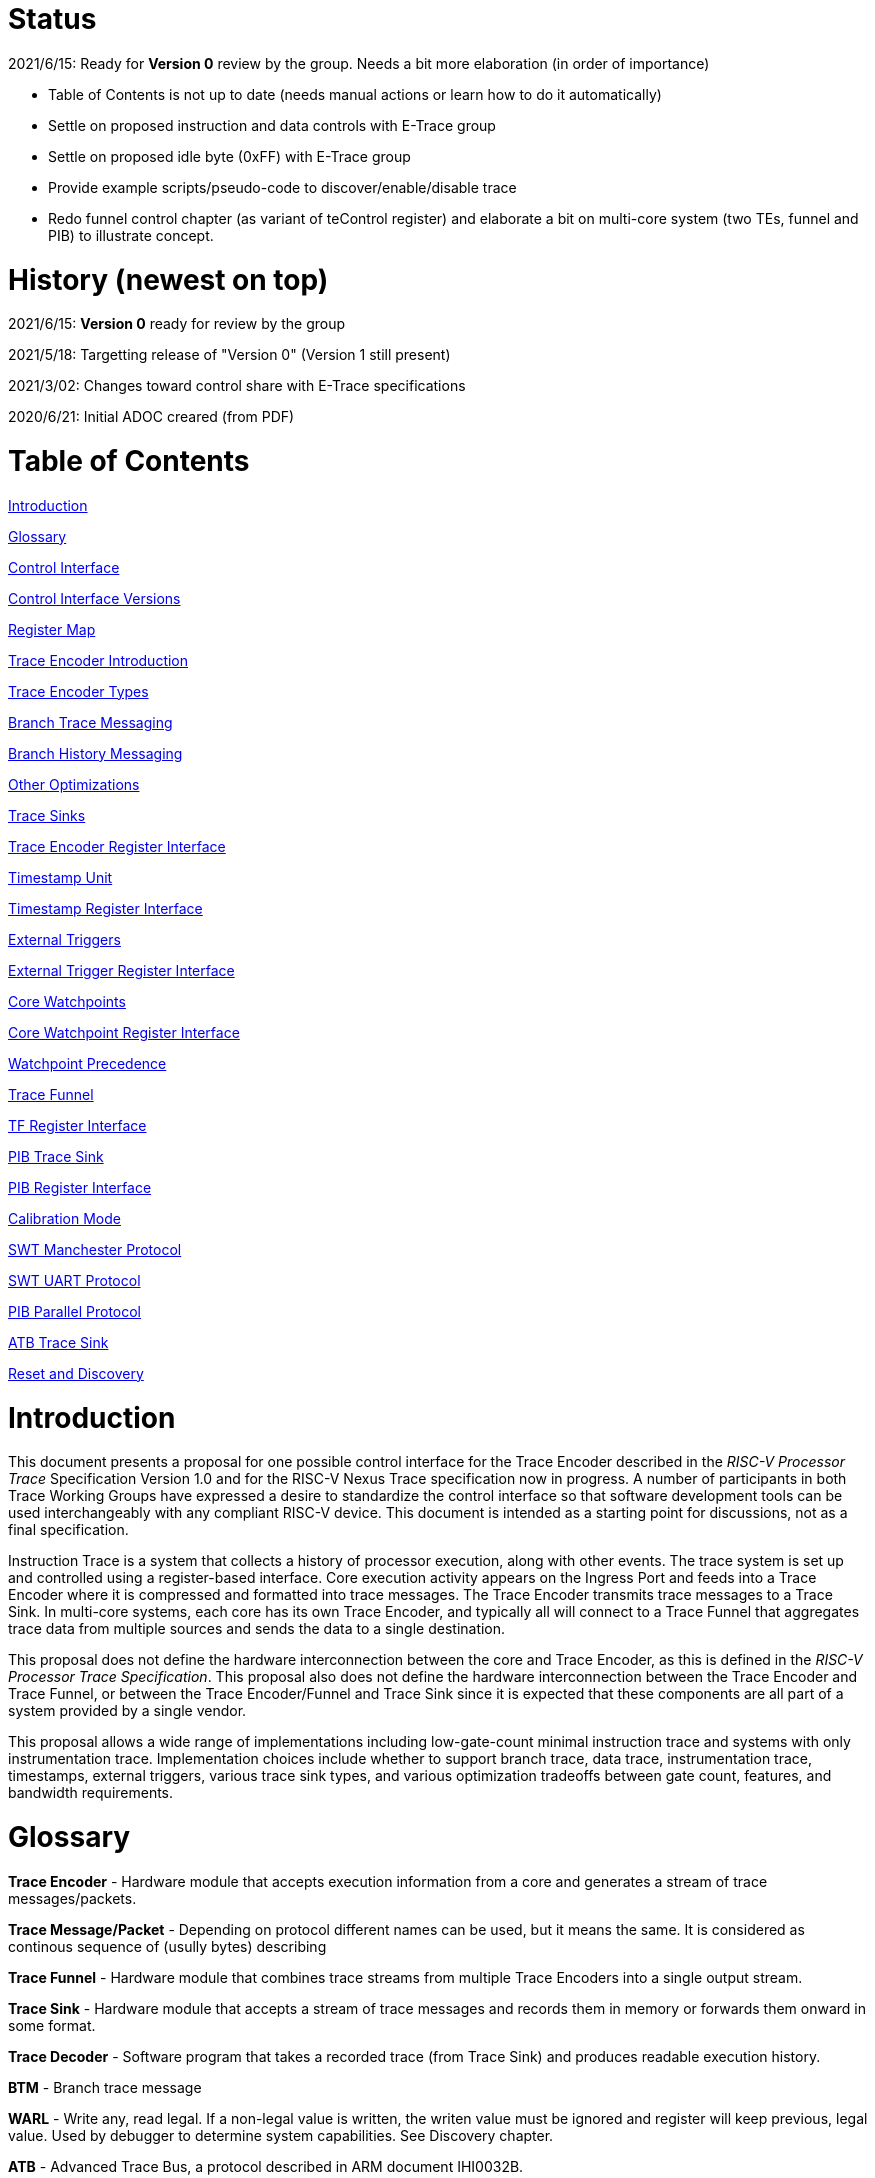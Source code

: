 = Status

2021/6/15: Ready for *Version 0* review by the group. Needs a bit more elaboration (in order of importance)

* Table of Contents is not up to date (needs manual actions or learn how to do it automatically)

* Settle on proposed instruction and data controls with E-Trace group

* Settle on proposed idle byte (0xFF) with E-Trace group

* Provide example scripts/pseudo-code to discover/enable/disable trace

* Redo funnel control chapter (as variant of teControl register) and elaborate a bit on multi-core system (two TEs, funnel and PIB) to illustrate concept.

= History (newest on top)

2021/6/15: *Version 0* ready for review by the group

2021/5/18: Targetting release of "Version 0" (Version 1 still present)

2021/3/02: Changes toward control share with E-Trace specifications

2020/6/21: Initial ADOC creared (from PDF)

= Table of Contents

link:#introduction[Introduction]

link:#glossary[Glossary]

link:#control-interface[Control Interface]

link:#control-interface-versions[Control Interface Versions]

link:#register-map[Register Map]

link:#trace-encoder-introduction[Trace Encoder Introduction]

link:#trace-encoder-types[Trace Encoder Types]

link:#branch-trace-messaging[Branch Trace Messaging]

link:#branch-history-messaging[Branch History Messaging]

link:#other-optimizations[Other Optimizations]

link:#trace-sinks[Trace Sinks]

link:#trace-encoder-register-interface[Trace Encoder Register Interface]

link:#timestamp-unit[Timestamp Unit]

link:#timestamp-register-interface[Timestamp Register Interface]

link:#external-triggers[External Triggers]

link:#external-trigger-register-interface[External Trigger Register Interface]

link:#core-watchpoints[Core Watchpoints]

link:#core-watchpoint-register-interface[Core Watchpoint Register Interface]

link:#watchpoint-precedence[Watchpoint Precedence]

link:#trace-funnel[Trace Funnel]

link:#tf-register-interface[TF Register Interface]

link:#pib-trace-sink[PIB Trace Sink]

link:#pib-register-interface[PIB Register Interface]

link:#calibration-mode[Calibration Mode]

link:#swt-manchester-protocol[SWT Manchester Protocol]

link:#swt-uart-protocol[SWT UART Protocol]

link:#pib-parallel-protocol[PIB Parallel Protocol]

link:#atb-trace-sink[ATB Trace Sink]

link:#reset-and-discovery[Reset and Discovery]

= Introduction

This document presents a proposal for one possible control interface for the Trace Encoder described in the _RISC-V Processor Trace_ Specification Version 1.0 and for the RISC-V Nexus Trace specification now in progress. A number of participants in both Trace Working Groups have expressed a desire to standardize the control interface so that software development tools can be used interchangeably with any compliant RISC-V device. This document is intended as a starting point for discussions, not as a final specification.

Instruction Trace is a system that collects a history of processor execution, along with other events. The trace system is set up and controlled using a register-based interface. Core execution activity appears on the Ingress Port and feeds into a Trace Encoder where it is compressed and formatted into trace messages. The Trace Encoder transmits trace messages to a Trace Sink. In multi-core systems, each core has its own Trace Encoder, and typically all will connect to a Trace Funnel that aggregates trace data from multiple sources and sends the data to a single destination.

This proposal does not define the hardware interconnection between the core and Trace Encoder, as this is defined in the _RISC-V Processor Trace Specification_. This proposal also does not define the hardware interconnection between the Trace Encoder and Trace Funnel, or between the Trace Encoder/Funnel and Trace Sink since it is expected that these components are all part of a system provided by a single vendor.

This proposal allows a wide range of implementations including low-gate-count minimal instruction trace and systems with only instrumentation trace. Implementation choices include whether to support branch trace, data trace, instrumentation trace, timestamps, external triggers, various trace sink types, and various optimization tradeoffs between gate count, features, and bandwidth requirements.

= Glossary

*Trace Encoder* - Hardware module that accepts execution information from a core and generates a stream of trace messages/packets.

*Trace Message/Packet* - Depending on protocol different names can be used, but it means the same. It is considered as continous sequence of (usully bytes) describing 

*Trace Funnel* - Hardware module that combines trace streams from multiple Trace Encoders into a single output stream.

*Trace Sink* - Hardware module that accepts a stream of trace messages and records them in memory or forwards them onward in some format.

*Trace Decoder* - Software program that takes a recorded trace (from Trace Sink) and produces readable execution history.

*BTM* - Branch trace message

*WARL* - Write any, read legal. If a non-legal value is written, the writen value must be ignored and register will keep previous, legal value. Used by debugger to determine system capabilities. See Discovery chapter.

*ATB* - Advanced Trace Bus, a protocol described in ARM document IHI0032B.

*PIB* - Pin Interface Block, a parallel or serial off-chip trace port feeding into a trace probe.

= Control Interface

The Trace Encoder control interface consists of a set of 32-bit registers occupying up to a 4K-byte space. The control interface is used to set up and control a trace session, retrieve collected trace history, and control any trace system components embedded in or directly connected to a Trace Encoder.

The Trace Encoder control registers would typically be accessed by a debugger through the debug module. The Trace Encoder may or may not also be accessible through loads and stores performed by one or more harts in the system. Typically, the Trace Encoder connects to the system bus as a peripheral device, but it may use a dedicated bus connection from the Debug Module, or could attach to the DMI bus defined in the RISC-V Debug Specification.

Additional control path(s) may also be implemented, such as a dedicated debug bus or message-passing network.

Mapping the control interface into physical memory accessible from a hart allows that hart to manage a trace session independently from an external debugger. A hart may act as an internal debugger or may act in cooperation with an external debugger. Two possible use models are collecting crash information in the field and modifying trace collection parameters during execution. If a system has physical memory protection (PMP), a range can be configured to restrict access to the trace system from hart(s).

There is typically one Trace Encoder per core. A core with multiple harts (i.e., multi-threaded) will generate messages with a field indicating which hart is responsible for that message. Cores capable of retiring more than one instruction per cycle are typically accommodated with a single Trace Encoder, though this is not required.

The Trace Funnel is a variant of the Trace Encoder and shares many of the same control registers. Each Trace Encoder and the Trace Funnel has its own set of control registers in its own register block.

== Control Interface Versions

Some fields in trace control interface are different depending on teImpl.teVersion field.

NOTE: All fields/registers available in both versions are not marked. All fields/registers available in *Version 1* are always marked with *(ver=1+)* marker. Few fields available in *Version 0* only are always marked with *(ver=0)* marker.

*Version 0:* Strictly compatible with original SiFive proposal and SiFive Nexus implementation.

* Some registers/fields got renamed for clarity and uniformity

*Version 1:* Adjustments and enhancements to trace encoder control (mainly in teControl register)

* Clarified teInstMode and adding teInstFeatures register (no change in meaning)

* Field teInstTrigEnable added (global enable/disable for instruction trace triggering)

* Field teStallDelta added (allows debugger to know if core was ever stalled)

* Fields teSyncMaxBTM and teSyncMaxInst replaced by more generic teSyncMode and teSyncMax

* Added teInstFeatures register (for detailed control of instruction trace)

* Added teDataControl register (to control data trace)

* Added 16-bit parallel mode for PIB

NOTE: *Version 1* will be shared with E-Trace specification.

== Register Map

The 4K block occupied by a Trace Encoder or Trace Funnel is divided into eight sections of 256 bytes. Section 0 is required and is used for local control registers. Other sections are used for control registers of trace components that are conceptually separate, even if they are physically part of the Trace Encoder/Funnel. Examples of possible subcomponents are:

* PC Sampling
* Filtering
* Instrumented Trace
* Additional Sink Types

Registers in the 4K range that are not implemented read as 0 and ignore writes.

[cols=",,,,",options="header",]
|===
|*Address Offset* |*Trace Encoder* |*Trace Funnel* |*Compliance* |*Description*
|0x000 |teControl |tfControl |Required |Trace Encoder/Funnel control register
|0x004 |teImpl |tfImpl |Required |Trace Encoder/Funnel implementation information
|0x008 |teInstFeatures |-- |Optional *(ver=1+)*|Extra instruction trace encoder features
|0x00C |teDataControl |-- |Optional *(ver=1+)*|Data trace control and features
|0x010 |teRamBase |teRamBase |Optional |Base address of circular trace buffer
|0x014 |teRamBaseHigh |teRamBaseHigh |Optional |Bits N:32 of the circular buffer address
|0x018 |teRamLimit |teRamLimit |Optional |End address of circular trace buffer
|0x01C |teRamWP |teRamWP |Optional |Current write location for trace data in circular buffer
|0x020 |teRamRP |teRamRP |Optional |Access pointer for trace readback
|0x024 |teRamData |teRamData |Optional |Read/write access to trace memory
|0x02C - 0x03F |-|-|Optional *(ver=1+)*|Reserved for more teRam... registers (64-bit)
|0x040 |tsControl |-- |Optional |Timestamp control register
|0x044 |tsLower |-- |Optional |Lower 32 bits of timestamp counter
|0x048 |tsUpper |-- |Optional |Upper bits of timestamp counter
|0x050 |xTrigInControl |-- |Optional |External Trigger Input control register
|0x054 |xTrigOutControl |-- |Optional |External Trigger Output control register
|0x058 |wpControl |-- |Optional |Core watchpoint control register
|0x060 - 0x3FF |-- |-- |Optional |Reserved for more registers
|0x400 - 0x7FF | | |Optional |Blocks reserved for Vendor-specific Trace Components
|0x800 - 0xDFF | | |Optional |Blocks reserved for Future Trace Components
|0xE00 - 0xEFF |atbSink |atbSink |Optional |Control registers for ATB trace sink, if attached to this TE/TF
|0xF00 - 0xFFF |pibSink |pibSink |Optional |Control registers for PIB trace sink, if attached to this TE/TF
|===


= Trace Encoder Introduction

This section briefly describes features of the Trace Encoder (TE) as background for understanding some of the control interface register fields.

== Trace Encoder Types

By monitoring the Ingress Port, the TE determines when a program flow discontinuity has occurred and whether the discontinuity is inferable or non-inferable. An inferable discontinuity is one for which the Trace Decoder can statically determine the destination, such as a direct branch instruction in which the destination or offset is included in the opcode. Non-inferable discontinuities include all other types as interrupt, exception, and indirect jump instructions.

== Branch Trace

Branch Trace Messaging is the simplest form of instruction trace. Each program counter discontinuity results in one trace message, either a Direct or Indirect Branch Message. Linear instructions (or sequences of linear instrucions) do not result in any trace messages/packets.

Indirect Branch Messages normally contain a compressed address to reduce bandwidth. The TE emits a Branch With Sync Message containing the complete instruction address under certain conditions. This message type is a variant of the Direct or Indirect Branch Message and includes a full address and a field indicating the reason for the Sync.

== Branch History Messaging

Both the E-Trace Processor Trace Specification and the Nexus standard define systems of messages intended to improve compression by reporting only whether conditional branches are taken by encoding each branch outcome is encoded in single bit. The destinations of non-inferable jumps and calls are reported as compressed addresses. Much better compression can be achieved, but an Encoder implementation will typically require more hardware.

== Other Optimizations

Several other optimizations are possible to improve trace compression. These are optional for any Trace Encoder and there should be a way to disable optimizations in case the trace system is used with code that does not follow recommended API rules. Examples of optimizations are a Return-address stack, Branch repetition, Statically-inferable jump, and Branch prediction.

== Trace Sinks

The Trace Encoder transmits completed messages to a Trace Sink. This specification defines a number of different sink types, all optional, and allows an implementation to define other sink types. A Trace Encoder must have at least one sink attached to it.

NOTE: Trace messages/packets are sequences of bytes. In case of wider sink width, some padding/idle bytes (or additioanl formatting) may be added by particular sink. Nexus format allows any number of idle bytes between messages.

=== SRAM Sink

The Trace Encoder packs trace messages into fixed-width trace words (usually bytes). These are then stored in a RAM, typically located on-chip, in a circular-buffer fashion. When the RAM has filled, the TE may optionally allow trace to be stopped, or it may wrap and overwrite earlier trace.

=== PIB Sink

The Trace Encoder sends trace messages to the PIB Sink. Each message is transmitted off-chip (as sequence of bytes) using a specific protocol described later.

=== System Memory (SBA) Sink

The Trace Encoder packs trace messages into fixed-width trace words. These are then stored in a range of system memory reserved for trace using a DMA-type bus master in a circular-buffer fashion. When the memory range has been filled, the TE may optionally allow trace to be stopped, or it may wrap and overwrite earlier trace. This type of sink may also be used to transmit trace off-chip through, for example, a PCIe or USB port.

=== ATB Sink

The ATB Sink transmits bytes of trace messages as an ATB bus master.

ATB has width, which is either 8 or 32-bit what will well match 'packet=sequence-of-bytes' definition.

=== Funnel Sink

The Trace Encoder sends trace messages to a Trace Funnel. The Funnel aggregates trace from each of its inputs and sends the combined trace stream to its designated Trace Sink, which is one or more of the sink types above.

NOTE: It is assumed, that each input to funnel (trace encoder or another funnel) has unique 'SRC' field defined (this is teSrcID field in teControl register).

= Trace Encoder Control Interface

Many features of the Trace Encoder are optional. In most cases, optional features are enabled using a WARL (write any, read legal) register field. A debugger can determine if an optional feature is present by writing to the register field and reading back the result.

*Register: 0x000 teControl: Trace Encoder Control Register (Required)*

[cols=",,,,",options="header",]
|===
|*Bit* |*Field* |*Description* |*RW* |*Reset*
|0 |teActive |Master enable for given TE. 0 resets the TE and it may be powered down or clocks may be gated off. Hardware may take an arbitrarily long time to process power-up and power-down and will indicate completion when the read value of this bit matches what was written. When teActive=0, all other TE registers may not be accessible. |RW |0

|1 |teEnable |1=TE enabled. Allows teTracing to turn all tracing on and off. Setting teEnable to 0 flushes any queued trace data to the designated sink. This bit can be set to 1 only by direct write to it.|RW |0

|2 |teTracing |1=Trace is being generated. Written from tool or controlled by triggers. When teTracing=1, trace data may be subject to additional filtering in some implementations (additional teInstruction modes or data tracing). |RW |0

|3 |teEmpty |Reads as 1 when all generated trace has been emitted. |R |1
|6-4 |teInstMode |
Main instruction trace generation mode

0 = Instruction trace is disabled

1-2 = Reserved for subsets of Branch Trace (for example periodic PC sampling)

3 = Generate instruction trace using Branch Trace (each taken branch generate trace)

4-5 = Reserved for subset of Branch History Trace

6 = Generate non-optimized instruction Branch History Trace (each branch adds single history bit)

7 = Generate optimized Instruction Trace (teInstFeatures register if present define instruction trace features and optimizations).

|WARL |SD^(1)^
|12-7 |-- |Vendor-specific controls |WARL |SD
|11 *(ver=1+)* |teInstTrigEnable (only for teVersion=1 or newer) |Global enable/disable for instruction trace triggers|WARL |0
|12 *(ver=1+)* |teStallDelta (only for teVersion=1 or newer) |Read as 1 if stall happened. Clears to 0 on reading.|R |0
|13 |teStallEnable |
0 = If TE cannot send a message, an overflow is generated when trace is restarted. 

1 = If TE cannot send a message, the core is stalled until it can.

|WARL |SD
|14 |teStopOnWrap |Disable trace (teEnable -> 0) when circular buffer fills for the first time. |WARL |SD

|15 |teInhibitSrc |1=Disable source field in trace messages. Unless disabled, a trace source field (of teImpl.nSrcBits) is added to every trace message to indicate which TE generated each message. If teImpl.nSrcBit is 0, this bit is not active.

|WARL |SD

|19-16 *(ver=0)*|teSyncMaxBTM (only for legacy teVersion=0)|Maximum number of trace messages between periodic Sync messages. A Sync emitted for another reason will reset this timer. Generate Sync after 2^(teSyncMaxBTM + 5) trace messages. |WARL |SD

|17-16 *(ver=1+)*|teSyncMode (only for teVersion=1 or newer)|Select periodic synchronization mechanism. At least one non-zero mechanism must be implemented.

0 = Off

1 = Count trace messages/packets

2 = Count clock cycles

3 = Count instruction half-words (16-bit)|WARL |SD

|19-18 *(ver=1+)*|Reserved (only for teVersion=1 or newer)|--|--|0

|23-20 *(ver=0)*|teSyncMaxInst (only for teVersion=0)|Maximum instruction unit count between Sync messages. Generate Sync when count reaches 2^(teSyncMaxInst + 4) instruction units (halfwords). |WARL |SD

|23-20 *(ver=1+)*|teSyncMax (only for teVersion=1 or newer)|The maximum interval (in units determined by teSyncMode) between synchronization messages/packets. Generate synchronization when count reaches 2^(teSyncMax + 4). If synchronization packet is generated from another reason internal counter should be reset.|WARL |SD

|26-24 |teFormat a|
Trace recording format

0 = Format defined by E-Trace Specification

1 = Nexus messages with 6 MDO + 2 MSEO bits

2-6 = Reserved for future formats

7 = Vendor-specific format

|WARL |SD
|31-28 |teSink a|
Which sink to send trace to.

0-3 = Reserved

4 = SRAM Sink

5 = ATB Sink

6 = PIB Sink

7 = System Memory Sink

8 = Funnel Sink

9-11 = Reserved for future sink types

12-15 = Reserved for vendor-specific sink types

|WARL |SD
|===

____
SD^(1)^ = System-Dependent, but these fields should always have same values at reset (teActive=0)
____


*Register: 0x004 teImpl: Trace Encoder Implementation Register (Required)*

[cols=",,,,",options="header",]
|===
|*Bit* |*Field* |*Description* |*RW* |*Reset*
|3-0 |teVersion |TE Version. See 'Control Interface Versions' chapter above.|R |SD

|4 |hasSRAMSink |1 if this TE has an on-chip SRAM sink. Size of SRAM may be determined by writing all 1s to teRamWP, then reading the value back. |R |SD

|5 |hasATBSink |1 if this TE has an ATB sink. |R |SD

|6 |hasPIBSink |1 if this TE has an off-chip trace port via a Pin Interface Block (PIB) |R |SD

|7 |hasSBASink |1 if this TE has an on-chip system memory bus master trace sink. |R |SD

|8 |hasFunnelSink |1 if this TE feeds into a trace funnel device. |R |SD

|11-9 | |Reserved for future sink types |R |0

|15-12 | |Reserved for vendor-specific sink types |R |SD

|19-16 | |Reserved for vendor-specific features |-- |--

|23-20 |teSrcID |This TE's source ID. If teSrcBits>0 and trace source is not disabled by teInhibitSrc, then messages will all include a trace source field of teSrcBits bits. Messages from this TE will use this value as trace source field. May be fixed or variable.|WARL |SD

|26-24 |teSrcBits |The number of bits in the trace source field, unless disabled by teInhibitSrc. May be fixed or variable. |WARL |SD

|27 | |Reserved |-- |--

|31-28 | |Reserved for vendor-specific features |-- |--

|===

*Register: 0x008 teInstFeatures: Trace Instruction Features Register (ver=1+)*

[cols=",,,,",options="header",]
|===
|*Bit* |*Field* |*Description* |*RW* |*Reset*

|0 *(ver=1+)*|instNoAddrDiff|Do not send differential addresses when set (always full address is sent)|WARL|0

|1 *(ver=1+)*|instNoExceptAddr|When set, do not send exception address, only exception cause in Exception packets|WARL|0

|2 *(ver=1+)*|instNoSequentialJump|Do not treat sequentially inferrable jumps as un-inferable PC discontinuities when set.|WARL|0

|3 *(ver=1+)*|instEnaImplicitReturn|Treat returns as uninferable PC discon-tinuities when set.|WARL|0

|4 *(ver=1+)*|instEnaBranchPrediction|Branch predictor enabled when set.|WARL|0

|5 *(ver=1+)*|instEnaJumpTargetCache|Jump target cache enabled when set.|WARL|0

|===


*Register: 0x00C teDataControl: Data Trace Control Register (for encoders supporting data trace)*

[cols=",,,,",options="header",]
|===
|*Bit* |*Field* |*Description* |*RW* |*Reset*

|0 *(ver=1+)*|teDataImplemented|Read as 1 if data trace is implemented.|R|SD
|1 *(ver=1+)*|teDataEnable|Main enable for data trace.|WARL|SD
|2 *(ver=1+)*|teDataTracing |1=Data trace is being generated. Written from tool or controlled by triggers. When trDataTracing=1, data trace  may be subject to additional filtering in some implementations.|WARL |SD
|3||Reserved|--|--
|4 *(ver=1+)*|teDataStallDelta|Set to 1 if data trace caused stall since last read. It is clear on read.|R|0
|5 *(ver=1+)*|teDataStallEnable|Stall execution if data trace message cannot be generated.|WARL|0
|6 *(ver=1+)*|teDataDropDelta|Set to 1 if data trace was dropeed since last read. It is clear on read.|R|0
|7 *(ver=1+)*|teDataDropEnable|Allow dropping data trace to avoid instruction trace overflows. Seting this bit will not guarantee that instuction trace overflows will not happen.|WARL|0
|15-8||Reserved for additional data trace control/status bits.|--|--
|16 *(ver=1+)*|teDataNoData|Omit data values from data trace packets when set.|WARL|SD
|18-17 *(ver=1+)*|teDataAddressMode|'00'=Omit data address from data trace packets. '01'=Compress data addresses in XOR mode (only LSB bits changed), '10'=Compress data addresses in differental mode (+-N offset),'11'-reserved |WARL|SD
|31-19|Reserved for more data trace features|Bit-mask of allowed/enabled data trace features.|WARL|SD
|===

= Trace RAM Sink Control Interface =

*Register: 0x010 teRamBase: Trace Encoder Ram Sink Base Register (Optional)*

In table below value 'N' define number of address bits on bus where trace memory is connected. For busses with address larger than 32-bit, N=32 and corresponding 'High' register define MSB part of larger address. 

NOTE: FUTURE *(ver=1+)*: As it may be desired to have RAM trace bigger than 4GB in size, all registers must have high-counterparts. It may be also possible to have just one 'high32' register and use it as 'port' to access one of N physical registers (both read and write). Write 'base+high32' will set 'baseHigh', write 'wp+high' may set 'wpHigh'. As this is very rare use cases (4GB trace is really, really big!), maybe this is good option? To be discussed with Greg (he proposed it).

NOTE: FUTURE *(ver=1+)*: Another extension should deal with signalling (and clearing ...) RAM access errors (especially important for System Bus). Maybe we should have a bit in 'WP' register (where we have 'teWrap' already) as this register must be read by decoder anyway.

[cols=",,,,",options="header",]
|===
|*Bit* |*Field* |*Description* |*RW* |*Reset*
|1-0 |--|Always 0 (two LSB of 32-bit address)|R|0
|N-2 |teRamBase |Base byte address of trace sink circular buffer. It is always aligned on 32-bit/4-byte boundary. This register may not be implemented if the sink type doesn't require an address. An SRAM sink will usually have teRamBase fixed at 0. |WARL |Undef or fixed to 0
|===

*Register: 0x014 teRamBaseHigh: Trace Encoder Ram Sink Base High Bits Register (Optional)*

[cols=",,,,",options="header",]
|===
|*Bit* |*Field* |*Description* |*RW* |*Reset*
|M-0 |teRamBaseHigh |High order bits (>=32) of address of trace sink circular buffer. This register may not be present if no connected sinks require more than 32 address bits. |WARL |Undef
|===

*Register: 0x018 teRamLimit: Trace Encoder Sink Limit Register (Optional)*

[cols=",,,,",options="header",]
|===
|*Bit* |*Field* |*Description* |*RW* |*Reset*
|1-0 |--|Always 0 (two LSB of 32-bit address)|R|0
|N-2 |teRamLimit |Highest address of trace circular buffer. The teRamWP register is reset to teRamBase after a trace word has been written to this address. This register may not be present if the sink type doesn't require a limit address. |WARL |Undef
|===

*Register: 0x01C teRamWP: Trace Encoder Sink Write Pointer Register (Optional)*

[cols=",,,,",options="header",]
|===
|*Bit* |*Field* |*Description* |*RW* |*Reset*
|0 |teWrap |Set to 1 by hardware when teRamWP wraps. It is only set to 0 if teRamWp is written|WARL |0
|1 |--|Always 0 (bit B1 of 32-bit address)|R|0
|N-2 |teRamWP |Address in trace sink where next trace message will be written. Fixed to natural boundary. When a trace word write occurs while teRamWP=teRamLimit, teRamWP is set to teRamBase. This register may not be present if no sinks require it. |WARL |Undef
|===

*Register: 0x020 teRamRP: Trace Encoder SRAM Sink Access Pointer Register (Optional)*

[cols=",,,,",options="header",]
|===
|*Bit* |*Field* |*Description* |*RW* |*Reset*
|N-2 |teRamRP |Address in trace circular buffer visible through teRamData. Auto-increments following an access to teRamData. Required for SRAM sink and optional for all other sink types. |WARL |0
|===

*Register: 0x024 teRamData: Trace Encoder SRAM Sink Data Register (Optional)*

[cols=",,,,",options="header",]
|===
|*Bit* |*Field* |*Description* |*RW* |*Reset*
|31-0 |teRamData |Read (and optional write) value for trace sink memory access. SRAM is always accessed by 32-bit words through this path regardless of the actual width of the sink memory. Required for SRAM Sink and optional for other sink types. |R or RW |SD
|===

NOTE: FUTURE *(ver=1+)*: Add 64-bit extensions as 32 MSB bits of size (reading 3 times is needed to be certain about 64-bit value). In order to relieve trace software to read 3 times always, there should be a field/bit saying if RAM size over 32-bit is implemented. It may be also WARL field, which must be set to '1' in order to allow 64-bit size. In most cases, it will never be settable (as 4GB or RAM for trace is rare requirement)

= Timestamp Unit

Timestamp is an optional feature. An implementation may choose from several types of timestamp unit: Internal, External, Slave, or Vendor-specific. Implementations may have no timestamp, one timestamp type, or more than one type. The WARL field tsType is used to determine the system capability and to set the desired type.

* Internal uses a fixed system clock to increment the timestamp counter
* Slave mode accepts a timestamp broadcast from another Trace Encoder
* External accepts a binary timestamp value from an outside source such as ARM CoreSight(TM) trace
* The width of the timestamp is implementation-dependent

An Internal Timestamp Unit may include a prescale divider, which can extend the range of a narrower timestamp and uses less power but has less resolution.

In a single-hart system with an Internal Timestamp counter, it may be desirable to stop the counter when the hart is halted by a debugger. An optional control bit is provided for this purpose. Most other control bits are also optional. A debugger may determine the specific capabilities by writing and reading back a WARL register field.

== Timestamp Register Interface

*Register: 0x040 tsControl: Timestamp Control Register (Optional)*

[cols=",,,,",options="header",]
|===
|*Bit* |*Field* |*Description* |*RW* |*Reset*
|0 |tsActive |Master reset/enable for timestamp unit |RW |0
|1 |tsCount |Internal Timestamp only. 1=counter runs, 0=counter stopped |WARL |0
|2 |tsReset |Internal Timestamp only. Write 1 to reset the timestamp counter |W1 |0
|3 |tsDebug |Internal Timestamp only. 1=counter runs when hart is halted, 0=stopped |WARL |0
|6-4 |tsType a|
Type of Timestamp unit

0 = none

1 = External

2 = Internal

3 = Reserved

4 = Slave

5-7 = Vendor-specific type

|WARL |SD
|9-8 |tsPrescale |Internal Timestamp only. Prescale timestamp clock by 2^2n (1, 4, 16, 64). |WARL |0
|23-15 | |System-dependent fields to control what message types include timestamps. |WARL |0
|31-24 |tsWidth |Width of timestamp in bits |R |SD
|===

*Register: 0x044 tsLower: Timestamp Lower Bits (Optional)*

[cols=",,,,",options="header",]
|===
|*Bit* |*Field* |*Description* |*RW* |*Reset*
|31-0 |tsLower |Lower 32 bits of timestamp counter. |R |0
|===

*Register: 0x048 tsUpper: Timestamp Upper Bits (Optional)*

[cols=",,,,",options="header",]
|===
|*Bit* |*Field* |*Description* |*RW* |*Reset*
|31-0 |tsUpper |Upper bits of timestamp counter, zero-extended. |R |0
|===

= External Triggers

The TE may be configured with up to 8 external trigger inputs for controlling trace. These are in addition to the external triggers present in the Debug Module when Halt Groups are implemented. The specific hardware signals comprising an external trigger are implementation-dependent.

External Trigger Outputs may also be present. A trigger out may be generated by trace starting, trace stopping, a watchpoint, or by other system-specific events.

== External Trigger Register Interface

*Register: 0x050 xTrigInControl: External Trigger Input Control Register (Optional)*

[cols=",,,,",options="header",]
|===
|*Bit* |*Field* |*Description* |*RW* |*Reset*
|3-0 |xTrigInAction0 a|
Select action to perform when external trigger input 0 fires. If external trigger input 0 does not exist, then its action is fixed at 0.

0 = no action

1 = reserved

2 = start trace (teTracing -> 1)

3 = stop trace (teTracing -> 0)

4 = record Program Trace Sync message

5-15 = reserved

|WARL |0
|31-4 |xTrigInAction__n__ |Select actions for external triggers 1 through 7. If an external trigger input does not exist, then its action is fixed at 0. |WARL |0
|===

*Register: 0x054 xTrigOutControl: External Trigger Output Control Register (Optional)*

[cols=",,,,",options="header",]
|===
|*Bit* |*Field* |*Description* |*RW* |*Reset*
|3-0 |xTrigOutEvent0 a|
Bitmap to select which event(s) cause external trigger 0 output to fire. If external trigger output 0 does not exist, then all bits are fixed at 0. Bits 2 and 3 may be fixed at 0 if the corresponding feature is not implemented.

[0] = starting trace (teTracing 0 -> 1)

[1] = stopping trace (teTracing 1 -> 0)

[2] = (Optional) Vendor-specific event

[3] = (Optional) Vendor-specific event

|WARL |0
|31-4 |xTrigOutEvent__n__ |Select events for external trigger outputs 1 through 7. If an external trigger output does not exist, then its event bits are fixed at 0 |WARL |0
|===

= Core Watchpoints

Watchpoints are signals from the core that a breakpoint was hit, but the action associated with that breakpoint is a trace-related action. Action identifiers 2-5 are reserved for trace actions in the RISC-V Debug Spec, where breakpoints are defined. Actions 2-4 are defined by the RISC-V Processor Trace Spec. The desired action is written to the action field of the mcontrol CSR (0x7a1). Not all cores support trace actions; the debugger should read back mcontrol after setting one of these actions to verify that the option exists.

If there are vendor-specific features that require control, the wpControl register is used. 

[cols=",",options="header",]
|===
|*wpAction* |*Effect*
|0 |Breakpoint exception
|1 |Debug exception
|2 |Start trace (teTracing -> 1)
|3 |Stop trace (teTracing -> 0)
|4 |Record Program Trace Sync message
|5 |Optional vendor-specific action
|===

== Core Watchpoint Register Interface

*Register: 0x058 wpControl: Core Watchpoint Control Register*

[cols=",,,,",options="header",]
|===
|*Bit* |*Field* |*Description* |*RW* |*Reset*
|31-1 |-- |Vendor-specific watchpoint setup |WARL |0
|===

== Watchpoint Precedence

It is implementation-dependent what happens when watchpoints or external triggers with conflicting actions occur simultaneously or if watchpoints or external triggers occur too frequently to process.

= Trace Funnel

The Trace Funnel combines messages from multiple sources into a single trace stream. The Funnel has the same options for sinks as a single Trace Encoder which are controlled by the same registers as described above. It is implementation-dependent how many incoming messages are accepted per cycle and in what order.

[red big yellow-background]#RC:/TODO# 

NOTE: RC/TODO: Should not 'controlled by the same registers' be simplified (with just referenced to trControl)?

NOTE: RC/TODO: Funnel should be IMO extended to see what TE[s] are connected to particular funnel (read-only bit in TE register settable by funnel register or other way around ...)

== TF Register Interface

*Register: 0x000 tfControl: Trace Funnel Control Register*

[cols=",,,,",options="header",]
|===
|*Bit* |*Field* |*Description* |*RW* |*Reset*
|0 |tfActive |Master enable for trace funnel. 0 resets the TF and it may be powered down or clocks may be gated off. |RW |0
|1 |tfEnable |1=TF enabled. Messages arriving at each input will be accepted, combined, and sent to the designated sink. When the funnel is disabled, input messages will be accepted but dropped. Setting tfEnable to 0 will flush any partially-filled trace words to the sink. |RW |0
|3 |tfEmpty |Reads as 1 when all generated trace has been emitted. To stop trace, a debugger would typically write 0 to tfEnable, then read tfEmpty until it reads as 1 indicating all trace has been flushed. |R |1
|14 |tfStopOnWrap |Disable trace (tfEnable -> 0) when circular buffer fills for the first time. Optional. |WARL |SD
|31-28 |tfSink a|
Which sink to send trace to.

0-3 = Reserved

4 = SRAM Sink

5 = ATB Sink

6 = PIB Sink

7 = System Memory Sink

8 = Funnel Sink

9-11 = Reserved for future sink types

12-15 = Reserved for vendor-specific sink types

|WARL |SD
|===

*Register: 0x004 tfImpl: Trace Funnel Implementation Register*

[cols=",,,,",options="header",]
|===
|*Bit* |*Field* |*Description* |*RW* |*Reset*
|3-0 |version |Version (0 is this version) |R |0
|4 |hasSRAMSink |1 if this TF has an on-chip SRAM sink. Size of SRAM may be determined by writing all 1s to teRamWP, then reading the value back. |R |SD
|5 |hasATBSink |1 if this TF has an ATB sink. |R |SD
|6 |hasPIBSink |1 if this TF has an off-chip trace port via a Pin Interface Block |R |SD
|7 |hasSBASink |1 if this TF has an on-chip system memory bus master trace sink. |R |SD
|8 |hasFunnelSink |1 if this TF feeds into a second-level Trace Funnel. |R |SD
|11-9 | |Reserved for future sink types |R |0
|15-12 | |Reserved for vendor-specific sink types |R |SD
|19-16 | |Reserved for vendor-specific features |R |SD
|31-20 | |Reserved |R |0
|===

= PIB Trace Sink

Trace data may be sent to chip pins through an interface called the Pin Interface Block (PIB). This interface typically operates at a few hundred MHz and can sometimes be higher with careful constraints and board layout or by using LVDS or other high-speed signal protocol. PIB may consist of just one signal and in this configuration may be called SWT (Serial-Wire Trace). Alternative configurations include a trace reference clock and  1/2/4/8/16 parallel trace data signals timed to that reference. WARL register fields are used to determine specific PIB capabilities.

The modes and behavior described here are intended to be compatible with trace probes available in the market.

== PIB Register Interface

*Register: 0xF00 pibControl: PIB Sink Control Register (Optional)*

[cols=",,,,",options="header",]
|===
|*Bit* |*Field* |*Description* |*RW* |*Reset*
|0 |pibActive |Master enable/reset for PIB Sink block |RW |0
|1 |pibEnable |
0=PIB does not accept input but holds output(s) at idle state defined by pibMode.

1=Enable PIB to generate output

|RW |0
|7-4 |pibMode |Select mode for output pins. |WARL |0 (PIB is off)
|8 |pibRefCenter |In parallel modes, adjust tref timing to center of bit period. This can be set only if pibMode selects one of the parallel protocols. Optional. |WARL |SD
|9 |pibCalibrate |Set this to 1 to generate a repeating calibration pattern to help tune a probe's signal delays, bit rate, etc. The calibration pattern is described below. Optional. |WARL |0
|31-16 |pibDivider |Timebase selection for the PIB module. The input clock is divided by pibDivider+1. PIB data is sent at either this divided rate or 1/2 of this rate, depending on pibMode. Width is implementation-dependent. |WARL |SD (safe setting for particular SoC)
|===

Software can determine what modes are available by attempting to write each mode setting to the WARL field pibControl.pibMode and reading back to see if the value was accepted.

[cols=",,,",options="header",]
|===
|*Mode* |*pibMode* |*pibRef Center* |*Bit rate*
|Off |0 |X |--
|SWT Manchester |4 |X |1/2
|SWT UART |5 |X |1
|tref + 1 tdata |8 |0 |1
|tref + 2 tdata |9 |0 |1
|tref + 4 tdata |10 |0 |1
|tref + 8 tdata |11 |0 |1
|tref + 16 tdata |12 *(ver=1+)*|0 |1
|tref + 1 tdata |8 |1 |1/2
|tref + 2 tdata |9 |1 |1/2
|tref + 4 tdata |10 |1 |1/2
|tref + 8 tdata |11 |1 |1/2
|tref + 16 tdata |12 *(ver=1+)*|1 |1/2

|===

Additional rules:

* Nexus messages are always transmitted with LSB bits first.
* MSEO is transmitted on LSB part and bit#0 first.
* Idle state must be transmitted as all MSEO and MDO bits = 1.
* In 16-bit more first byte of message is transmitted on LSB part and MSEO of second/odd byte will be transmitted on bits #8-#9 and MDO on bits #10-#15.

NOTE: Above rules allow receiving probe to skip idle messages.

== Calibration Mode

In optional calibration mode, the PIB transmits a repeating pattern. Probes can use this to automatically tune input delays due to skew on different PIB signal lines and to adjust to the transmitter's data rate (pibContro.pibDivider and pibControl.pibRefCenter). The suggested patterns for each mode are listed here. 

[cols=",,",options="header",]
|===
|*Mode* |*Calibration Bytes* |*Wire Sequence*
|UART, Manchester, 1-bit parallel |AA 55 00 FF |alternating 1/0, then all 0, then all 1
|2-bit parallel |66 66 CC 33 |2, 1, 2, 1, 2, 1, 2, 1, 0, 3, 0, 3, 3, 0, 3, 0
|4-bit parallel |5A 5A F0 0F |A, 5, A, 5, 0, F, F, 0
|8-bit parallel |AA 55 00 FF |AA, 55, 00, FF
|16-bit parallel *(ver=1)*|AA AA 55 55 00 00 FF FF|AAAA, 5555, 0000, FFFF
|===

== SWT Manchester Protocol

In this mode, the PIB outputs complete trace messages encapsulated between a start bit and a stop bit. Each bit period is divided into 2 phases and the sequential values of the tdata[0] pin during those 2 phases denote the bit value. Bits of the message are transmitted LSB first. The idle state of tdata[0] is low in this mode.

[cols=",,",options="header",]
|===
|*Bit* |*Phase 1* |*Phase 2*
|start |1 |0
|logic 0 |0 |1
|logic 1 |1 |0
|stop/idle |0 |0
|===

image:./RISC-V-Trace-Control-Interface-images/swt-manchester.jpg[image]

== SWT UART Protocol

In UART protocol, the PIB outputs bytes of a trace message encapsulated in a 10-bit packet consisting of a low start bit, 8 data bits, LSB first, and a high stop bit. Another packet may begin immediately following the stop bit or there may be an idle period between packets. When no data is being sent, tdata[0] is high in this mode.

image:./RISC-V-Trace-Control-Interface-images/swt-uart.jpg[image]

== PIB Parallel Protocol

Traditionally, off-chip trace has used this protocol. There are a number of parallel data signals and one continuously-running clock reference. The data rate of several parallel signals can be much higher than either of the serial-wire protocols.

As with SWT modes, this protocol is oriented to full trace messages rather than fixed-width trace words. The idle state of tdata is all-ones for Nexus trace and (TBD) for RISC-V Processor Trace. When a message start is detected, this sample and possibly the next few (depending on the width of tdata) are collected until a complete byte has been received. Bytes are transmitted LSB first, with tdata[0] representing the LSB in each beat of data. The receiver continues collecting bytes until a complete message has been received. The criteria for this depends on the trace format. For Nexus, the last byte of a message is one that has mseo=1,1. For E-Trace, the header byte may include a byte count. After the last byte of a message, the data signals may then go their idle state or a new message may begin in the next bit period.

NOTE: RC/TODO: E-Trace specification define Packet format 3, subformat 3. This format is the only one which starts from 4 bits = '11_11'. Subsequent fields are defined as '?0', what means that byte 0xFF (8 bits=1) cannot appear as start of any E-Trace valid packet. This fact allow to use same idle byte 0xFF for both E-Trace and Nexus trace.

NOTE: RC/TODO: Here we should provide example of two messages back-to-back and with idle[s] in between. For both Nexus-Trace and 'suggested' for E-Trace. As E-Trace suggests message to start from counter, idle message may be some reserved encoding (for example 0xFF byte, which may mean impossible packet with size=255 bytes).

NOTE: RC/TODO: For both cases, there is no definition of main synchronization ... (also needed for wrapped-around RAM captures) as packet boundary is unknown. Nexus-trace is self-sync (as last byte of message is always know), but E-Trace may not be. One of solutions would be to periodically emit several idle bytes (0xFF) one after enother. Long sequence of 0xFF bytes in the middle of packet is unlikely/impossible. Another possibility is to have some sort of meta-frame, so say each 1KB/4KB has fixed structure and decoding can be safely started on that 1KB/4KB boundary.

The clock reference, tref, normally has edges coincident with the tdata edges. Typically, a trace probe will use a PLL to recover a sampling clock that is twice the frequency of tref and shifted 90 degrees so that its rising edges occur near the center of each bit period. If the PIB implementation supports it, the debugger can set pibRefCenter to change the timing of tref so that there is a tref edge at the center of each bit period on tdata. Note that this option cuts the data rate in half relative to normal parallel mode and still requires the probe to sample tdata on both edges of tref.

This example shows 8-bit parallel mode with pibRefCenter=0 transmitting a 5-byte message followed by a 2-byte message.

image:./RISC-V-Trace-Control-Interface-images/pib-ref0.png[image]

And an example showing 8-bit parallel mode transmitting a 4-byte packet with pibRefCenter=1.

image:./RISC-V-Trace-Control-Interface-images/pib-ref1.png[image]

= ATB Trace Sink

Some SoCs may have an Advanced Trace Bus (ATB) infrastructure to manage trace produced by other components. In such systems, it is feasible to route RISC-V trace output to the ATB through an ATB Trace Sink. This module manages the interface to ATB, generating ATB trace records that encapsulate RISC-V trace produced by the TE. There is a control register that includes trace on/off control and a field allowing software to set the DeviceID to be used on the ATB. This DeviceID allows software to extract RISC-V trace from the combined trace. This interface is compatible with AMBA 4 ATB v1.1.

*Register: 0xE00 atbControl: ATB Sink Control Register*

[cols=",,,,",options="header",]
|===
|*Bit* |*Field* |*Description* |*RW* |*Reset*
|0 |atbActive |Master enable/reset for ATB Sink block |RW |0
|1 |atbEnable |Enable trace words to pass through from the Trace Encoder to ATB |RW |0
|14-8 |atbId |ID of this node on ATB. Values of 00 and 70-7F are reserved by the ATB specification and may not be used. |RW |0
|===

An implementation determines the data widths of the connection from the Trace Encoder or Trace Funnel and of the ATB master port.

= Reset and Discovery

This chapter describes what trace tool should to to discover 

There are several (independent) reset bits defined by this specification

* teActive - reset for TE block (this will disable encoder from single core)

* pibActive - reset for PIB block (resets Probe Interface Block only)

* atbAcitive - resets ATB Sink Block (resets ATB Sink Interface)

All reset bits should (when kept low) reset most of other fields/bits to defined reset values.

Releasing component from reset may take time - debug tool should monitor (with reasonable timeout) if appropriate bit should changed from 0 to 1. Other fields/bits should remain unchanged (as were set during reset).

NOTE: Some of reset values are defined as 'SD' (system dependent) and these values should reset as well and each time to same value as would be after power-up.

NOTE: Some bigger registers (holding RAM addresseses) may not reset - debugger is expected to write to them before enabling trace. These registers have 'Undef' in reset field. It should not prevent some implementations to reset these.

When component is in reset (single 'active' bit = 0), all control bits (and most registers) should reset. 

Discovery should be performned as follows:

* Reset particular component and capture default values of all registers.
* Release from reset (waiting for acknowledge).
* Set (interesting) WARL fields and read-back values.

= Enabling and Disabling

Enabling should work as follows:

* Release TE from reset and wait for confirmation (teActive=1)
* Set desired mode and verify if that mode is set (regardless of discovery results)
* Enable sink and verify all settings
** For RAM sink, setup addresses (if possible and desired)
* Release PIB from reset and calibrate PIB (if possible and desired)
* Enable PIB capture in appropriate mode (and verify if particular mode is set)
* Enable physical capture (probe dependent)
* Start core (core could be already running as well)
* Periodically read 'teControl' for status of trace (as it may stop by itself due to triggers)

NOTE: Discovery may not be necessary to enable and test trace during development of SoC. However discovery must be possible and should be tested by SoC designer - this is necessary for trace tools to work with that SoC without any customization.

NOTE: Trace tool may verify particular setting once per session, so subsequent starts of trace may be faster.

Disabling trace (captured via PIB) should work as follows:

* Stop TE (teTracing = 0)
* Wait for TE to flush all trace (teEmpty = 1)
* Stop PIB (pibEnable = 0)
* Stop physical capture (probe dependent)

Decoding trace

* Decoder (in most cases) must have an access to code which is running on device either by reading it from device or from file containg it (binary/hex/srec/ELF)
* Trace can be read and decoded while trace is captured
* There is no guarantee that last trace packet is completed until  trace is properly disabled

= Example Scripts

[red big yellow-background]#RC:/TODO# Provide example script (in Python?) to illustrate discovery.

[red big yellow-background]#RC:/TODO# Provide example script (in Python?) to show enable/disable.

= Original Version and Disclaimer

This document was converted to ADOC from original proposal by SiFive provided here:

https://lists.riscv.org/g/tech-nexus/files/RISC-V-Trace-Control-Interface-Proposed-20200612.pdf

During this conversion (automatic) content was not altered. Later formatting details were (manually) adjusted.

Document Version 20200612

Copyright (C) 2020 SiFive, Inc.

This document is released under a Creative Commons Attribution 4.0 International License

https://creativecommons.org/licenses/by/4.0/

You are free to copy and redistribute the material in any medium or format.

You may remix, transform, and build on the material for any purpose, including commercial.

No warranties are implied.
